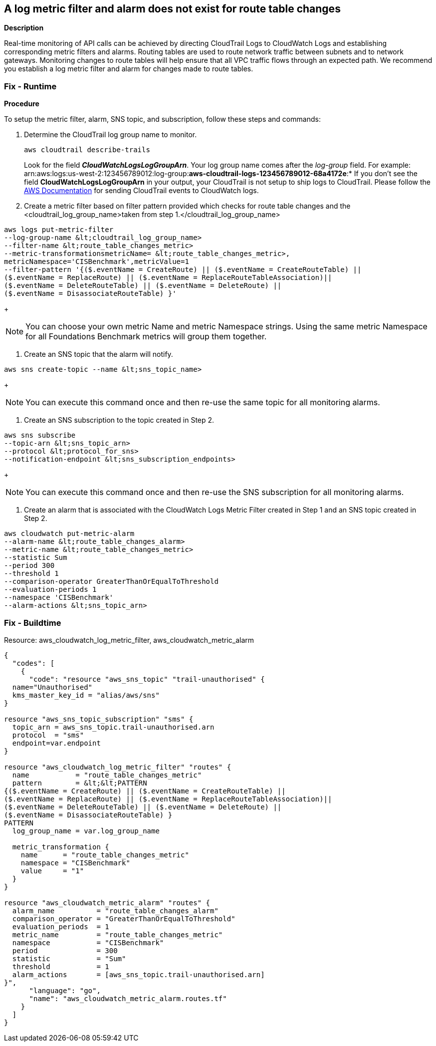 == A log metric filter and alarm does not exist for route table changes


*Description* 


Real-time monitoring of API calls can be achieved by directing CloudTrail Logs to CloudWatch Logs and establishing corresponding metric filters and alarms.
Routing tables are used to route network traffic between subnets and to network gateways.
Monitoring changes to route tables will help ensure that all VPC traffic flows through an expected path.
We recommend you establish a log metric filter and alarm for changes made to route tables.

=== Fix - Runtime


*Procedure* 


To setup the metric filter, alarm, SNS topic, and subscription, follow these steps and commands:

. Determine the CloudTrail log group name to monitor.
+
[,bash]
----
aws cloudtrail describe-trails
----
Look for the field *_CloudWatchLogsLogGroupArn_*.
Your log group name comes after the _log-group_ field.
For example:
arn:aws:logs:us-west-2:123456789012:log-group:**aws-cloudtrail-logs-123456789012-68a4172e**:*
If you don't see the field *CloudWatchLogsLogGroupArn* in your output, your CloudTrail is not setup to ship logs to CloudTrail.
Please follow the https://docs.aws.amazon.com/awscloudtrail/latest/userguide/send-cloudtrail-events-to-cloudwatch-logs.html[AWS Documentation] for sending CloudTrail events to CloudWatch logs.

. Create a metric filter based on filter pattern provided which checks for route table changes and the +++&lt;cloudtrail_log_group_name>+++taken from step 1.+++&lt;/cloudtrail_log_group_name>+++
[,bash]
----
aws logs put-metric-filter
--log-group-name &lt;cloudtrail_log_group_name>
--filter-name &lt;route_table_changes_metric>
--metric-transformationsmetricName= &lt;route_table_changes_metric>,
metricNamespace='CISBenchmark',metricValue=1
--filter-pattern '{($.eventName = CreateRoute) || ($.eventName = CreateRouteTable) ||
($.eventName = ReplaceRoute) || ($.eventName = ReplaceRouteTableAssociation)||
($.eventName = DeleteRouteTable) || ($.eventName = DeleteRoute) ||
($.eventName = DisassociateRouteTable) }'
----
+
[NOTE]
====
You can choose your own metric Name and metric Namespace strings. Using the same metric Namespace for all Foundations Benchmark metrics will group them together.
====

. Create an SNS topic that the alarm will notify.
[,bash]
----
aws sns create-topic --name &lt;sns_topic_name>
----
+
[NOTE]
====
You can execute this command once and then re-use the same topic for all monitoring alarms.
====

. Create an SNS subscription to the topic created in Step 2.
[,bash]
----
aws sns subscribe
--topic-arn &lt;sns_topic_arn>
--protocol &lt;protocol_for_sns>
--notification-endpoint &lt;sns_subscription_endpoints>
----
+
[NOTE]
====
You can execute this command once and then re-use the SNS subscription for all monitoring alarms.
====

. Create an alarm that is associated with the CloudWatch Logs Metric Filter created in Step 1 and an SNS topic created in Step 2.
[,bash]
----
aws cloudwatch put-metric-alarm
--alarm-name &lt;route_table_changes_alarm>
--metric-name &lt;route_table_changes_metric>
--statistic Sum
--period 300
--threshold 1
--comparison-operator GreaterThanOrEqualToThreshold
--evaluation-periods 1
--namespace 'CISBenchmark'
--alarm-actions &lt;sns_topic_arn>
----

=== Fix - Buildtime
Resource: aws_cloudwatch_log_metric_filter, aws_cloudwatch_metric_alarm


[source,go]
----
{
  "codes": [
    {
      "code": "resource "aws_sns_topic" "trail-unauthorised" {
  name="Unauthorised"
  kms_master_key_id = "alias/aws/sns"
}

resource "aws_sns_topic_subscription" "sms" {
  topic_arn = aws_sns_topic.trail-unauthorised.arn
  protocol  = "sms"
  endpoint=var.endpoint
}

resource "aws_cloudwatch_log_metric_filter" "routes" {
  name           = "route_table_changes_metric"
  pattern        = &lt;&lt;PATTERN
{($.eventName = CreateRoute) || ($.eventName = CreateRouteTable) ||
($.eventName = ReplaceRoute) || ($.eventName = ReplaceRouteTableAssociation)||
($.eventName = DeleteRouteTable) || ($.eventName = DeleteRoute) ||
($.eventName = DisassociateRouteTable) }
PATTERN
  log_group_name = var.log_group_name

  metric_transformation {
    name      = "route_table_changes_metric"
    namespace = "CISBenchmark"
    value     = "1"
  }
}

resource "aws_cloudwatch_metric_alarm" "routes" {
  alarm_name          = "route_table_changes_alarm"
  comparison_operator = "GreaterThanOrEqualToThreshold"
  evaluation_periods  = 1
  metric_name         = "route_table_changes_metric"
  namespace           = "CISBenchmark"
  period              = 300
  statistic           = "Sum"
  threshold           = 1
  alarm_actions       = [aws_sns_topic.trail-unauthorised.arn]
}",
      "language": "go",
      "name": "aws_cloudwatch_metric_alarm.routes.tf"
    }
  ]
}
----
